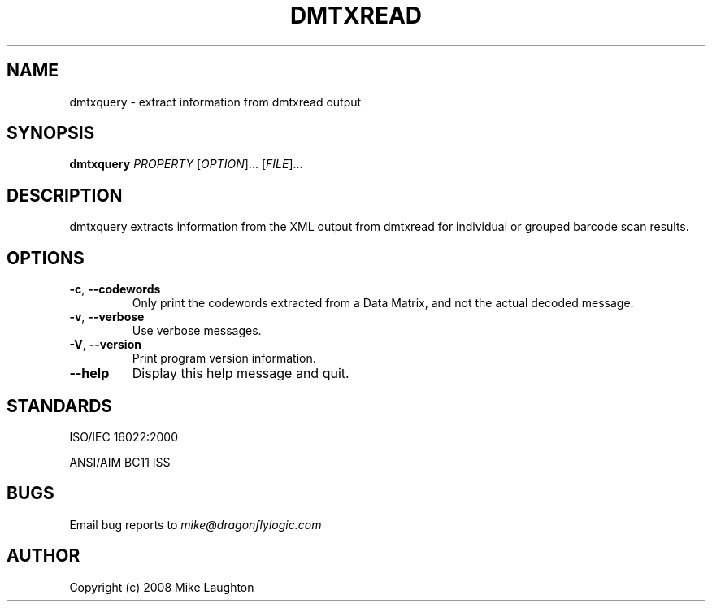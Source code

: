 .\" $Id$
.\"
.\" Man page for the dmtxquery utility (libdmtx project).
.\"
.\" To view: $ groff -man -T ascii dmtxquery.1 | less
.\" To text: $ groff -man -T ascii dmtxquery.1 | col -b | expand
.\"
.TH DMTXREAD 1 "June XX, 2008"
.SH NAME
dmtxquery \- extract information from dmtxread output
.SH SYNOPSIS
.B dmtxquery
\fIPROPERTY\fP [\fIOPTION\fP]... [\fIFILE\fP]...
.SH DESCRIPTION
dmtxquery extracts information from the XML output from dmtxread for individual or grouped barcode scan results.
.SH OPTIONS
.TP
\fB\-c\fP, \fB\-\-codewords\fP
Only print the codewords extracted from a Data Matrix, and not the actual decoded message.
.TP
\fB\-v\fP, \fB\-\-verbose\fP
Use verbose messages.
.TP
\fB\-V\fP, \fB\-\-version\fP
Print program version information.
.TP
\fB\-\-help\fP
Display this help message and quit.
.SH STANDARDS
ISO/IEC 16022:2000
.PP
ANSI/AIM BC11 ISS
.SH BUGS
Email bug reports to \fImike@dragonflylogic.com\fP
.SH AUTHOR
Copyright (c) 2008 Mike Laughton
.\" end of man page

